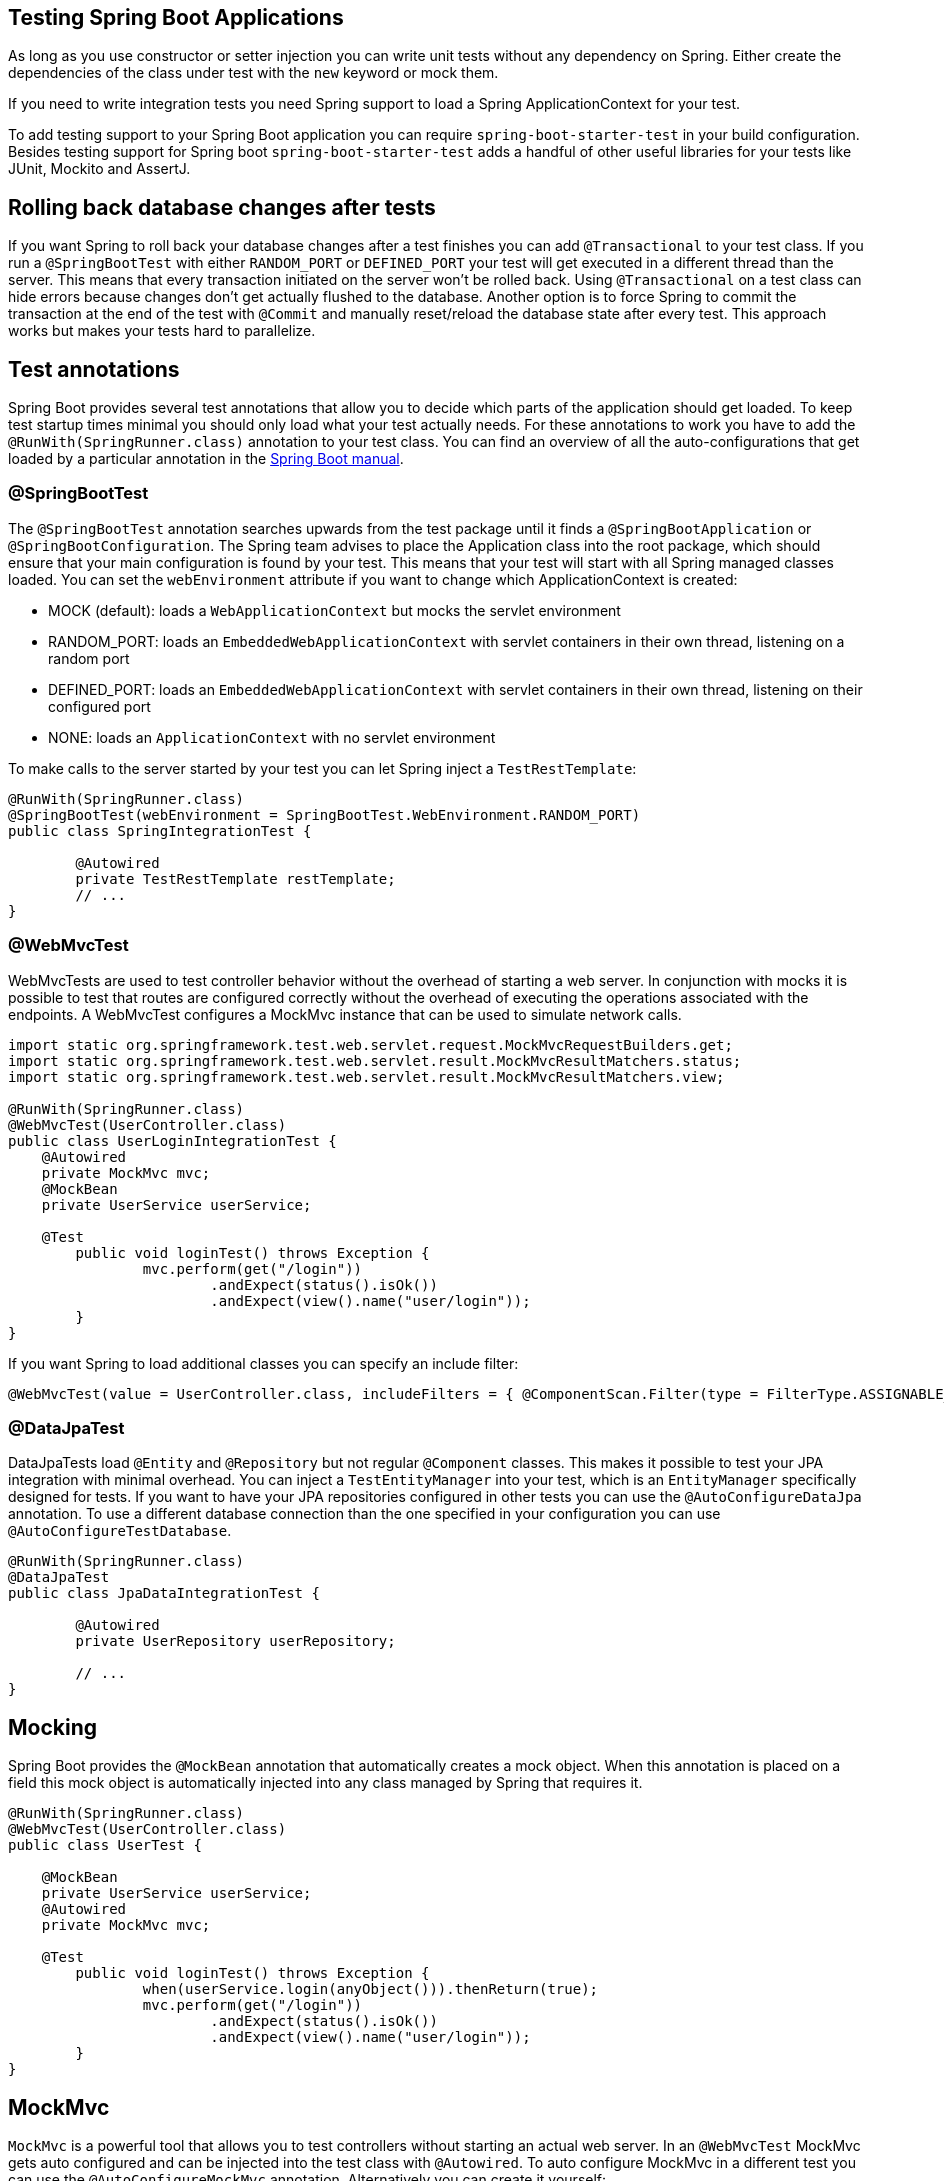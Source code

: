 == Testing Spring Boot Applications

As long as you use constructor or setter injection you can write unit tests without any dependency on Spring.
Either create the dependencies of the class under test with the `new` keyword or mock them.

If you need to write integration tests you need Spring support to load a Spring ApplicationContext for your test.

To add testing support to your Spring Boot application you can require `spring-boot-starter-test` in your build configuration.
Besides testing support for Spring boot `spring-boot-starter-test` adds a handful of other useful libraries for your tests like JUnit, Mockito and AssertJ.

== Rolling back database changes after tests

If you want Spring to roll back your database changes after a test finishes you can add `@Transactional` to your test class.
If you run a `@SpringBootTest` with either `RANDOM_PORT` or `DEFINED_PORT` your test will get executed in a different thread than the server.
This means that every transaction initiated on the server won't be rolled back.
Using `@Transactional` on a test class can hide errors because changes don't get actually flushed to the database.
Another option is to force Spring to commit the transaction at the end of the test with `@Commit` and manually reset/reload the database state after every test.
This approach works but makes your tests hard to parallelize.

== Test annotations

Spring Boot provides several test annotations that allow you to decide which parts of the application should get loaded.
To keep test startup times minimal you should only load what your test actually needs.
For these annotations to work you have to add the `@RunWith(SpringRunner.class)` annotation to your test class.
You can find an overview of all the auto-configurations that get loaded by a particular annotation in the https://docs.spring.io/spring-boot/docs/current/reference/html/test-auto-configuration.html[Spring Boot manual].

=== @SpringBootTest

The `@SpringBootTest` annotation searches upwards from the test package until it finds a `@SpringBootApplication` or `@SpringBootConfiguration`.
The Spring team advises to place the Application class into the root package, which should ensure that your main configuration is found by your test.
This means that your test will start with all Spring managed classes loaded.
You can set the `webEnvironment` attribute if you want to change which ApplicationContext is created:

* MOCK (default): loads a `WebApplicationContext` but mocks the servlet environment
* RANDOM_PORT: loads an `EmbeddedWebApplicationContext` with servlet containers in their own thread, listening on a random port
* DEFINED_PORT: loads an `EmbeddedWebApplicationContext` with servlet containers in their own thread, listening on their configured port
* NONE: loads an `ApplicationContext` with no servlet environment

To make calls to the server started by your test you can let Spring inject a `TestRestTemplate`:

[source, java]
----
@RunWith(SpringRunner.class)
@SpringBootTest(webEnvironment = SpringBootTest.WebEnvironment.RANDOM_PORT)
public class SpringIntegrationTest {

	@Autowired
	private TestRestTemplate restTemplate;
	// ...
}
----

=== @WebMvcTest

WebMvcTests are used to test controller behavior without the overhead of starting a web server.
In conjunction with mocks it is possible to test that routes are configured correctly without the overhead of executing the operations associated with the endpoints.
A WebMvcTest configures a MockMvc instance that can be used to simulate network calls.

[source, java]
----
import static org.springframework.test.web.servlet.request.MockMvcRequestBuilders.get;
import static org.springframework.test.web.servlet.result.MockMvcResultMatchers.status;
import static org.springframework.test.web.servlet.result.MockMvcResultMatchers.view;

@RunWith(SpringRunner.class)
@WebMvcTest(UserController.class)
public class UserLoginIntegrationTest {
    @Autowired
    private MockMvc mvc;
    @MockBean
    private UserService userService;

    @Test
	public void loginTest() throws Exception {
		mvc.perform(get("/login"))
			.andExpect(status().isOk())
			.andExpect(view().name("user/login"));
	}
}
----

If you want Spring to load additional classes you can specify an include filter:

[source, java]
----
@WebMvcTest(value = UserController.class, includeFilters = { @ComponentScan.Filter(type = FilterType.ASSIGNABLE_TYPE, classes = UserService.class) })
----

=== @DataJpaTest

DataJpaTests load `@Entity` and `@Repository` but not regular `@Component` classes.
This makes it possible to test your JPA integration with minimal overhead.
You can inject a `TestEntityManager` into your test, which is an `EntityManager` specifically designed for tests.
If you want to have your JPA repositories configured in other tests you can use the `@AutoConfigureDataJpa` annotation.
To use a different database connection than the one specified in your configuration you can use `@AutoConfigureTestDatabase`.

[source, java]
----
@RunWith(SpringRunner.class)
@DataJpaTest
public class JpaDataIntegrationTest {

	@Autowired
	private UserRepository userRepository;
	
	// ...
}
----

[[mocking]]
== Mocking

Spring Boot provides the `@MockBean` annotation that automatically creates a mock object.
When this annotation is placed on a field this mock object is automatically injected into any class managed by Spring that requires it.

[source, java]
----
@RunWith(SpringRunner.class)
@WebMvcTest(UserController.class)
public class UserTest {

    @MockBean
    private UserService userService;
    @Autowired
    private MockMvc mvc;
    
    @Test
	public void loginTest() throws Exception {
		when(userService.login(anyObject())).thenReturn(true);
		mvc.perform(get("/login"))
			.andExpect(status().isOk())
			.andExpect(view().name("user/login"));
	}
}
----

== MockMvc

`MockMvc` is a powerful tool that allows you to test controllers without starting an actual web server.
In an `@WebMvcTest` MockMvc gets auto configured and can be injected into the test class with `@Autowired`.
To auto configure MockMvc in a different test you can use the `@AutoConfigureMockMvc` annotation.
Alternatively you can create it yourself:

[source, java]
----
@Autowired
private WebApplicationContext webApplicationContext;
private MockMvc mvc;

@Before
public void setUp() throws Exception {
	mvc = MockMvcBuilders.webAppContextSetup(webApplicationContext).build();
}
----

